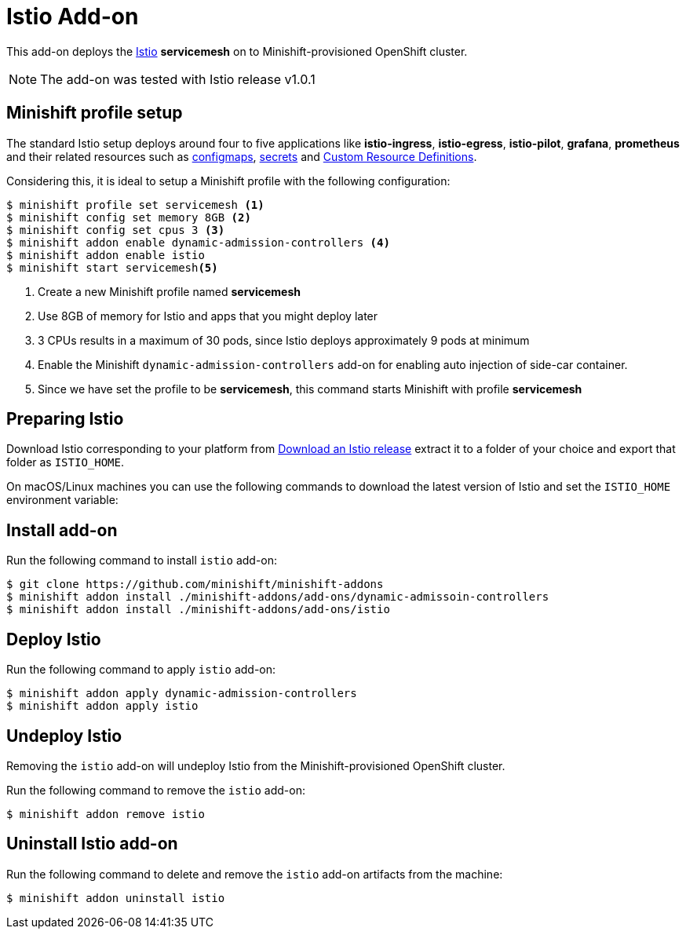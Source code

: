 :linkattrs:

= Istio Add-on

This add-on deploys the https://Istio.io/[Istio] **servicemesh** on to Minishift-provisioned OpenShift cluster.

NOTE: The add-on was tested with Istio release v1.0.1

== Minishift profile setup

The standard Istio setup deploys around four to five applications like *istio-ingress*, *istio-egress*, *istio-pilot*, *grafana*, *prometheus* and their related resources
such as https://kubernetes.io/docs/tasks/configure-pod-container/configmap/[configmaps], https://kubernetes.io/docs/concepts/configuration/secret/[secrets]
and https://kubernetes.io/docs/concepts/api-extension/custom-resources/[Custom Resource Definitions].

Considering this, it is ideal to setup a Minishift profile with the following configuration:

[code,sh]
----
$ minishift profile set servicemesh <1>
$ minishift config set memory 8GB <2>
$ minishift config set cpus 3 <3>
$ minishift addon enable dynamic-admission-controllers <4>
$ minishift addon enable istio
$ minishift start servicemesh<5>
----

<1> Create a new Minishift profile named **servicemesh**
<2> Use 8GB of memory for Istio and apps that you might deploy later
<3> 3 CPUs results in a maximum of 30 pods, since Istio deploys approximately 9 pods at minimum
<4> Enable the Minishift `dynamic-admission-controllers` add-on for enabling auto injection of side-car container.
<5> Since we have set the profile to be **servicemesh**, this command starts Minishift with profile **servicemesh**

== Preparing Istio
Download Istio corresponding to your platform from https://github.com/istio/istio/releases[Download an Istio release] extract it to a folder of your choice
and export that folder as `ISTIO_HOME`.

On macOS/Linux machines you can use the following commands to download the latest version of Istio and set the `ISTIO_HOME` environment variable:

== Install add-on

Run the following command to install `istio` add-on:

[code,sh]
----
$ git clone https://github.com/minishift/minishift-addons
$ minishift addon install ./minishift-addons/add-ons/dynamic-admissoin-controllers
$ minishift addon install ./minishift-addons/add-ons/istio
----

== Deploy Istio

Run the following command to apply `istio` add-on:

[code,sh]
----
$ minishift addon apply dynamic-admission-controllers
$ minishift addon apply istio
----

== Undeploy Istio

Removing the `istio` add-on will undeploy Istio from the Minishift-provisioned OpenShift cluster.

Run the following command to remove the `istio` add-on:

[code,sh]
----
$ minishift addon remove istio
----

== Uninstall Istio add-on

Run the following command to delete and remove the `istio` add-on artifacts from the machine:

[code,sh]
----
$ minishift addon uninstall istio
----
